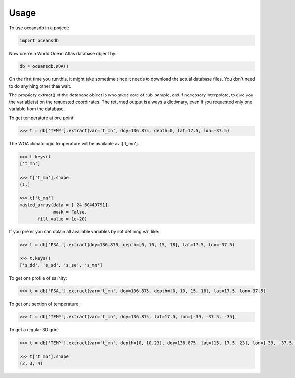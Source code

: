 ========
Usage
========

To use oceansdb in a project:

.. code-block:: python

    import oceansdb

Now create a World Ocean Atlas database object by:

.. code-block:: python

    db = oceansdb.WOA()

On the first time you run this, it might take sometime since it needs to download the actual database files. You don't need to do anything other than wait.

The propriety extract() of the database object is who takes care of sub-sample, and if necessary interpolate, to give you the variable(s) on the requested coordinates. The returned output is always a dictionary, even if you requested only one variable from the database.

To get temperature at one point:

.. code-block:: python

    >>> t = db['TEMP'].extract(var='t_mn', doy=136.875, depth=0, lat=17.5, lon=-37.5)

The WOA climatologic temperature will be available as t['t_mn'].

.. code-block:: python

    >>> t.keys()
    ['t_mn']

    >>> t['t_mn'].shape
    (1,)

    >>> t['t_mn']
    masked_array(data = [ 24.60449791],
                 mask = False,
           fill_value = 1e+20)

If you prefer you can obtain all available variables by not defining var, like:

.. code-block:: python

    >>> t = db['PSAL'].extract(doy=136.875, depth=[0, 10, 15, 18], lat=17.5, lon=-37.5)

    >>> t.keys()
    ['s_dd', 's_sd', 's_se', 's_mn']

To get one profile of salinity:

.. code-block:: python

    >>> t = db['PSAL'].extract(var='t_mn', doy=136.875, depth=[0, 10, 15, 18], lat=17.5, lon=-37.5)

To get one section of temperature:

.. code-block:: python

    >>> t = db['TEMP'].extract(var='t_mn', doy=136.875, lat=17.5, lon=[-39, -37.5, -35])

To get a regular 3D grid:

.. code-block:: python

    >>> t = db['TEMP'].extract(var='t_mn', depth=[0, 10.23], doy=136.875, lat=[15, 17.5, 23], lon=[-39, -37.5, -35, -32.73])

    >>> t['t_mn'].shape
    (2, 3, 4)
